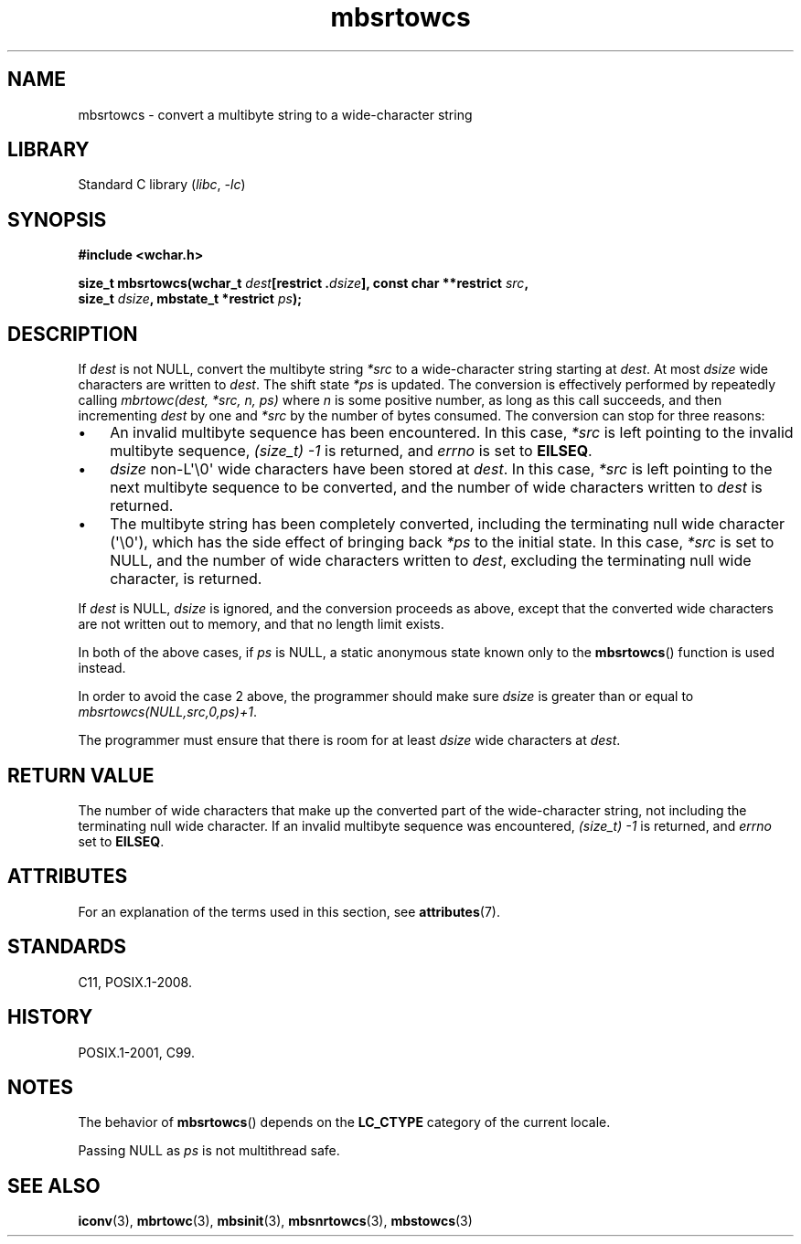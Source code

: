 '\" t
.\" Copyright (c) Bruno Haible <haible@clisp.cons.org>
.\"
.\" SPDX-License-Identifier: GPL-2.0-or-later
.\"
.\" References consulted:
.\"   GNU glibc-2 source code and manual
.\"   Dinkumware C library reference http://www.dinkumware.com/
.\"   OpenGroup's Single UNIX specification http://www.UNIX-systems.org/online.html
.\"   ISO/IEC 9899:1999
.\"
.TH mbsrtowcs 3 (date) "Linux man-pages (unreleased)"
.SH NAME
mbsrtowcs \- convert a multibyte string to a wide-character string
.SH LIBRARY
Standard C library
.RI ( libc ", " \-lc )
.SH SYNOPSIS
.nf
.B #include <wchar.h>
.P
.BI "size_t mbsrtowcs(wchar_t " dest "[restrict ." dsize "], const char **restrict " src ,
.BI "                 size_t " dsize ", mbstate_t *restrict " ps );
.fi
.SH DESCRIPTION
If
.I dest
is not NULL,
convert the
multibyte string
.I *src
to a wide-character string starting at
.IR dest .
At most
.I dsize
wide characters are written to
.IR dest .
The shift state
.I *ps
is updated.
The conversion is effectively performed by repeatedly
calling
.I "mbrtowc(dest, *src, n, ps)"
where
.I n
is some
positive number, as long as this call succeeds, and then incrementing
.I dest
by one and
.I *src
by the number of bytes consumed.
The conversion can stop for three reasons:
.IP \[bu] 3
An invalid multibyte sequence has been encountered.
In this case,
.I *src
is left pointing to the invalid multibyte sequence,
.I (size_t)\ \-1
is returned,
and
.I errno
is set to
.BR EILSEQ .
.IP \[bu]
.I dsize
non-L\[aq]\e0\[aq] wide characters have been stored at
.IR dest .
In this case,
.I *src
is left pointing to the next
multibyte sequence to be converted,
and the number of wide characters written to
.I dest
is returned.
.IP \[bu]
The multibyte string has been completely converted, including the
terminating null wide character (\[aq]\e0\[aq]), which has the side
effect of bringing back
.I *ps
to the
initial state.
In this case,
.I *src
is set to NULL, and the number of wide
characters written to
.IR dest ,
excluding the terminating null wide character, is returned.
.P
If
.I dest
is NULL,
.I dsize
is ignored,
and the conversion proceeds as above,
except that the converted wide characters are not written out to memory,
and that no length limit exists.
.P
In both of the above cases,
if
.I ps
is NULL, a static anonymous
state known only to the
.BR mbsrtowcs ()
function is used instead.
.P
In order to avoid the case 2 above, the programmer should make sure
.I dsize
is
greater than or equal to
.IR "mbsrtowcs(NULL,src,0,ps)+1" .
.P
The programmer must ensure that there is room for at least
.I dsize
wide
characters at
.IR dest .
.SH RETURN VALUE
The number of wide characters that make
up the converted part of the wide-character string, not including the
terminating null wide character.
If an invalid multibyte sequence was
encountered,
.I (size_t)\ \-1
is returned, and
.I errno
set to
.BR EILSEQ .
.SH ATTRIBUTES
For an explanation of the terms used in this section, see
.BR attributes (7).
.TS
allbox;
lb lb lbx
l l l.
Interface	Attribute	Value
T{
.na
.nh
.BR mbsrtowcs ()
T}	Thread safety	T{
.na
.nh
MT-Unsafe race:mbsrtowcs/!ps
T}
.TE
.SH STANDARDS
C11, POSIX.1-2008.
.SH HISTORY
POSIX.1-2001, C99.
.SH NOTES
The behavior of
.BR mbsrtowcs ()
depends on the
.B LC_CTYPE
category of the
current locale.
.P
Passing NULL as
.I ps
is not multithread safe.
.SH SEE ALSO
.BR iconv (3),
.BR mbrtowc (3),
.BR mbsinit (3),
.BR mbsnrtowcs (3),
.BR mbstowcs (3)
